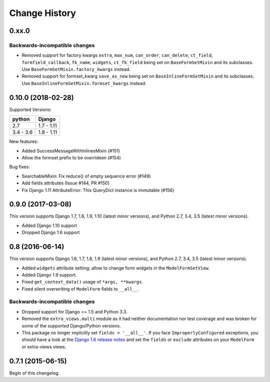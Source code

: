 Change History
==============

0.xx.0
------

Backwards-incompatible changes
~~~~~~~~~~~~~~~~~~~~~~~~~~~~~~
- Removed support for factory kwargs ``extra``, ``max_num``, ``can_order``,
  ``can_delete``, ``ct_field``, ``formfield_callback``, ``fk_name``,
  ``widgets``, ``ct_fk_field`` being set on ``BaseFormSetMixin`` and its
  subclasses. Use ``BaseFormSetMixin.factory_kwargs`` instead.
- Removed support for formset_kwarg ``save_as_new`` being set on
  ``BaseInlineFormSetMixin`` and its subclasses. Use
  ``BaseInlineFormSetMixin.formset_kwargs`` instead.

0.10.0 (2018-02-28)
------------------
Supported Versions:

========== ==========
python     Django
========== ==========
2.7        1.7 - 1.11
3.4 - 3.6  1.8 - 1.11
========== ==========

New features:

- Added SuccessMessageWithInlinesMixin (#151)
- Allow the formset prefix to be overrideen (#154)

Bug fixes:

- SearchableMixin: Fix reduce() of empty sequence error (#149)
- Add fields attributes (Issue #144, PR #150)
- Fix Django 1.11 AttributeError: This QueryDict instance is immutable (#156)

0.9.0 (2017-03-08)
------------------
This version supports Django 1.7, 1.8, 1.9, 1.10 (latest minor versions), and Python 2.7, 3.4, 3.5 (latest minor versions).

- Added Django 1.10 support 
- Dropped Django 1.6 support

0.8 (2016-06-14)
----------------

This version supports Django 1.6, 1.7, 1.8, 1.9 (latest minor versions), and Python 2.7, 3.4, 3.5 (latest minor versions).

- Added ``widgets`` attribute setting; allow to change form widgets in the ``ModelFormSetView``.
- Added Django 1.9 support.
- Fixed ``get_context_data()`` usage of ``*args, **kwargs``.
- Fixed silent overwriting of ``ModelForm`` fields to ``__all__``.


Backwards-incompatible changes
~~~~~~~~~~~~~~~~~~~~~~~~~~~~~~

- Dropped support for Django <= 1.5 and Python 3.3.
- Removed the ``extra_views.multi`` module as it had neither documentation nor
  test coverage and was broken for some of the supported Django/Python versions.
- This package no longer implicitly set ``fields = '__all__'``.
  If you face ``ImproperlyConfigured`` exceptions, you should have a look at the
  `Django 1.6 release notes`_ and set the ``fields`` or ``exclude`` attributes
  on your ``ModelForm`` or extra-views views.

.. _Django 1.6 release notes: https://docs.djangoproject.com/en/stable/releases/1.6/#modelform-without-fields-or-exclude


0.7.1 (2015-06-15)
------------------
Begin of this changelog.
